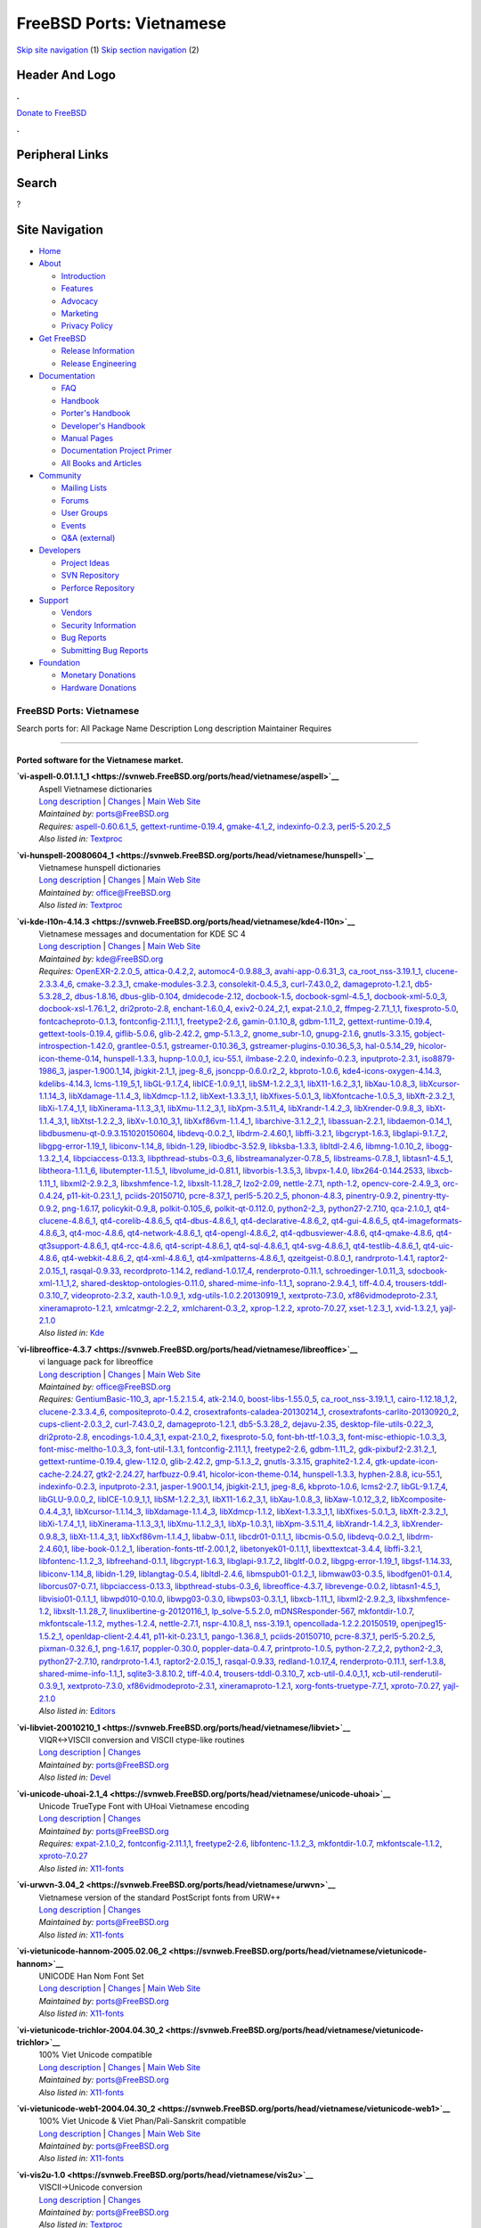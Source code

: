 =========================
FreeBSD Ports: Vietnamese
=========================

.. raw:: html

   <div id="containerwrap">

.. raw:: html

   <div id="container">

`Skip site navigation <#content>`__ (1) `Skip section
navigation <#contentwrap>`__ (2)

.. raw:: html

   <div id="headercontainer">

.. raw:: html

   <div id="header">

Header And Logo
---------------

.. raw:: html

   <div id="headerlogoleft">

|FreeBSD|

.. raw:: html

   </div>

.. raw:: html

   <div id="headerlogoright">

.. raw:: html

   <div class="frontdonateroundbox">

.. raw:: html

   <div class="frontdonatetop">

.. raw:: html

   <div>

**.**

.. raw:: html

   </div>

.. raw:: html

   </div>

.. raw:: html

   <div class="frontdonatecontent">

`Donate to FreeBSD <https://www.FreeBSDFoundation.org/donate/>`__

.. raw:: html

   </div>

.. raw:: html

   <div class="frontdonatebot">

.. raw:: html

   <div>

**.**

.. raw:: html

   </div>

.. raw:: html

   </div>

.. raw:: html

   </div>

Peripheral Links
----------------

.. raw:: html

   <div id="searchnav">

.. raw:: html

   </div>

.. raw:: html

   <div id="search">

Search
------

?

.. raw:: html

   </div>

.. raw:: html

   </div>

.. raw:: html

   </div>

Site Navigation
---------------

.. raw:: html

   <div id="menu">

-  `Home <../>`__

-  `About <../about.html>`__

   -  `Introduction <../projects/newbies.html>`__
   -  `Features <../features.html>`__
   -  `Advocacy <../advocacy/>`__
   -  `Marketing <../marketing/>`__
   -  `Privacy Policy <../privacy.html>`__

-  `Get FreeBSD <../where.html>`__

   -  `Release Information <../releases/>`__
   -  `Release Engineering <../releng/>`__

-  `Documentation <../docs.html>`__

   -  `FAQ <../doc/en_US.ISO8859-1/books/faq/>`__
   -  `Handbook <../doc/en_US.ISO8859-1/books/handbook/>`__
   -  `Porter's
      Handbook <../doc/en_US.ISO8859-1/books/porters-handbook>`__
   -  `Developer's
      Handbook <../doc/en_US.ISO8859-1/books/developers-handbook>`__
   -  `Manual Pages <//www.FreeBSD.org/cgi/man.cgi>`__
   -  `Documentation Project
      Primer <../doc/en_US.ISO8859-1/books/fdp-primer>`__
   -  `All Books and Articles <../docs/books.html>`__

-  `Community <../community.html>`__

   -  `Mailing Lists <../community/mailinglists.html>`__
   -  `Forums <https://forums.FreeBSD.org>`__
   -  `User Groups <../usergroups.html>`__
   -  `Events <../events/events.html>`__
   -  `Q&A
      (external) <http://serverfault.com/questions/tagged/freebsd>`__

-  `Developers <../projects/index.html>`__

   -  `Project Ideas <https://wiki.FreeBSD.org/IdeasPage>`__
   -  `SVN Repository <https://svnweb.FreeBSD.org>`__
   -  `Perforce Repository <http://p4web.FreeBSD.org>`__

-  `Support <../support.html>`__

   -  `Vendors <../commercial/commercial.html>`__
   -  `Security Information <../security/>`__
   -  `Bug Reports <https://bugs.FreeBSD.org/search/>`__
   -  `Submitting Bug Reports <https://www.FreeBSD.org/support.html>`__

-  `Foundation <https://www.freebsdfoundation.org/>`__

   -  `Monetary Donations <https://www.freebsdfoundation.org/donate/>`__
   -  `Hardware Donations <../donations/>`__

.. raw:: html

   </div>

.. raw:: html

   </div>

.. raw:: html

   <div id="content">

.. raw:: html

   <div id="sidewrap">

.. raw:: html

   </div>

.. raw:: html

   <div id="contentwrap">

FreeBSD Ports: Vietnamese
=========================

Search ports for: All Package Name Description Long description
Maintainer Requires

--------------

Ported software for the Vietnamese market.
~~~~~~~~~~~~~~~~~~~~~~~~~~~~~~~~~~~~~~~~~~

**\ `vi-aspell-0.01.1.1\_1 <https://svnweb.FreeBSD.org/ports/head/vietnamese/aspell>`__**
    | Aspell Vietnamese dictionaries
    | `Long
      description <https://svnweb.FreeBSD.org/ports/head/vietnamese/aspell/pkg-descr?revision=HEAD?revision=HEAD>`__
      \|
      `Changes <https://svnweb.FreeBSD.org/ports/head/vietnamese/aspell/?view=log>`__
      \| `Main Web Site <http://aspell.net/>`__
    | *Maintained by:* ports@FreeBSD.org
    | *Requires:*
      `aspell-0.60.6.1\_5 <textproc.html#aspell-0.60.6.1_5>`__,
      `gettext-runtime-0.19.4 <devel.html#gettext-runtime-0.19.4>`__,
      `gmake-4.1\_2 <devel.html#gmake-4.1_2>`__,
      `indexinfo-0.2.3 <print.html#indexinfo-0.2.3>`__,
      `perl5-5.20.2\_5 <lang.html#perl5-5.20.2_5>`__
    | *Also listed in:*
      `Textproc <textproc.html#vi-aspell-0.01.1.1_1>`__

**\ `vi-hunspell-20080604\_1 <https://svnweb.FreeBSD.org/ports/head/vietnamese/hunspell>`__**
    | Vietnamese hunspell dictionaries
    | `Long
      description <https://svnweb.FreeBSD.org/ports/head/vietnamese/hunspell/pkg-descr?revision=HEAD?revision=HEAD>`__
      \|
      `Changes <https://svnweb.FreeBSD.org/ports/head/vietnamese/hunspell/?view=log>`__
      \| `Main Web
      Site <http://code.google.com/p/hunspell-spellcheck-vi/>`__
    | *Maintained by:* office@FreeBSD.org
    | *Also listed in:*
      `Textproc <textproc.html#vi-hunspell-20080604_1>`__

**\ `vi-kde-l10n-4.14.3 <https://svnweb.FreeBSD.org/ports/head/vietnamese/kde4-l10n>`__**
    | Vietnamese messages and documentation for KDE SC 4
    | `Long
      description <https://svnweb.FreeBSD.org/ports/head/vietnamese/kde4-l10n/pkg-descr?revision=HEAD?revision=HEAD>`__
      \|
      `Changes <https://svnweb.FreeBSD.org/ports/head/vietnamese/kde4-l10n/?view=log>`__
      \| `Main Web Site <http://i18n.kde.org/>`__
    | *Maintained by:* kde@FreeBSD.org
    | *Requires:* `OpenEXR-2.2.0\_5 <graphics.html#OpenEXR-2.2.0_5>`__,
      `attica-0.4.2,2 <x11-toolkits.html#attica-0.4.2,2>`__,
      `automoc4-0.9.88\_3 <devel.html#automoc4-0.9.88_3>`__,
      `avahi-app-0.6.31\_3 <net.html#avahi-app-0.6.31_3>`__,
      `ca\_root\_nss-3.19.1\_1 <security.html#ca_root_nss-3.19.1_1>`__,
      `clucene-2.3.3.4\_6 <textproc.html#clucene-2.3.3.4_6>`__,
      `cmake-3.2.3\_1 <devel.html#cmake-3.2.3_1>`__,
      `cmake-modules-3.2.3 <devel.html#cmake-modules-3.2.3>`__,
      `consolekit-0.4.5\_3 <sysutils.html#consolekit-0.4.5_3>`__,
      `curl-7.43.0\_2 <ftp.html#curl-7.43.0_2>`__,
      `damageproto-1.2.1 <x11.html#damageproto-1.2.1>`__,
      `db5-5.3.28\_2 <databases.html#db5-5.3.28_2>`__,
      `dbus-1.8.16 <devel.html#dbus-1.8.16>`__,
      `dbus-glib-0.104 <devel.html#dbus-glib-0.104>`__,
      `dmidecode-2.12 <sysutils.html#dmidecode-2.12>`__,
      `docbook-1.5 <textproc.html#docbook-1.5>`__,
      `docbook-sgml-4.5\_1 <textproc.html#docbook-sgml-4.5_1>`__,
      `docbook-xml-5.0\_3 <textproc.html#docbook-xml-5.0_3>`__,
      `docbook-xsl-1.76.1\_2 <textproc.html#docbook-xsl-1.76.1_2>`__,
      `dri2proto-2.8 <x11.html#dri2proto-2.8>`__,
      `enchant-1.6.0\_4 <textproc.html#enchant-1.6.0_4>`__,
      `exiv2-0.24\_2,1 <graphics.html#exiv2-0.24_2,1>`__,
      `expat-2.1.0\_2 <textproc.html#expat-2.1.0_2>`__,
      `ffmpeg-2.7.1\_1,1 <multimedia.html#ffmpeg-2.7.1_1,1>`__,
      `fixesproto-5.0 <x11.html#fixesproto-5.0>`__,
      `fontcacheproto-0.1.3 <x11-fonts.html#fontcacheproto-0.1.3>`__,
      `fontconfig-2.11.1,1 <x11-fonts.html#fontconfig-2.11.1,1>`__,
      `freetype2-2.6 <print.html#freetype2-2.6>`__,
      `gamin-0.1.10\_8 <devel.html#gamin-0.1.10_8>`__,
      `gdbm-1.11\_2 <databases.html#gdbm-1.11_2>`__,
      `gettext-runtime-0.19.4 <devel.html#gettext-runtime-0.19.4>`__,
      `gettext-tools-0.19.4 <devel.html#gettext-tools-0.19.4>`__,
      `giflib-5.0.6 <graphics.html#giflib-5.0.6>`__,
      `glib-2.42.2 <devel.html#glib-2.42.2>`__,
      `gmp-5.1.3\_2 <math.html#gmp-5.1.3_2>`__,
      `gnome\_subr-1.0 <sysutils.html#gnome_subr-1.0>`__,
      `gnupg-2.1.6 <security.html#gnupg-2.1.6>`__,
      `gnutls-3.3.15 <security.html#gnutls-3.3.15>`__,
      `gobject-introspection-1.42.0 <devel.html#gobject-introspection-1.42.0>`__,
      `grantlee-0.5.1 <devel.html#grantlee-0.5.1>`__,
      `gstreamer-0.10.36\_3 <multimedia.html#gstreamer-0.10.36_3>`__,
      `gstreamer-plugins-0.10.36\_5,3 <multimedia.html#gstreamer-plugins-0.10.36_5,3>`__,
      `hal-0.5.14\_29 <sysutils.html#hal-0.5.14_29>`__,
      `hicolor-icon-theme-0.14 <misc.html#hicolor-icon-theme-0.14>`__,
      `hunspell-1.3.3 <textproc.html#hunspell-1.3.3>`__,
      `hupnp-1.0.0\_1 <net.html#hupnp-1.0.0_1>`__,
      `icu-55.1 <devel.html#icu-55.1>`__,
      `ilmbase-2.2.0 <graphics.html#ilmbase-2.2.0>`__,
      `indexinfo-0.2.3 <print.html#indexinfo-0.2.3>`__,
      `inputproto-2.3.1 <x11.html#inputproto-2.3.1>`__,
      `iso8879-1986\_3 <textproc.html#iso8879-1986_3>`__,
      `jasper-1.900.1\_14 <graphics.html#jasper-1.900.1_14>`__,
      `jbigkit-2.1\_1 <graphics.html#jbigkit-2.1_1>`__,
      `jpeg-8\_6 <graphics.html#jpeg-8_6>`__,
      `jsoncpp-0.6.0.r2\_2 <devel.html#jsoncpp-0.6.0.r2_2>`__,
      `kbproto-1.0.6 <x11.html#kbproto-1.0.6>`__,
      `kde4-icons-oxygen-4.14.3 <x11-themes.html#kde4-icons-oxygen-4.14.3>`__,
      `kdelibs-4.14.3 <x11.html#kdelibs-4.14.3>`__,
      `lcms-1.19\_5,1 <graphics.html#lcms-1.19_5,1>`__,
      `libGL-9.1.7\_4 <graphics.html#libGL-9.1.7_4>`__,
      `libICE-1.0.9\_1,1 <x11.html#libICE-1.0.9_1,1>`__,
      `libSM-1.2.2\_3,1 <x11.html#libSM-1.2.2_3,1>`__,
      `libX11-1.6.2\_3,1 <x11.html#libX11-1.6.2_3,1>`__,
      `libXau-1.0.8\_3 <x11.html#libXau-1.0.8_3>`__,
      `libXcursor-1.1.14\_3 <x11.html#libXcursor-1.1.14_3>`__,
      `libXdamage-1.1.4\_3 <x11.html#libXdamage-1.1.4_3>`__,
      `libXdmcp-1.1.2 <x11.html#libXdmcp-1.1.2>`__,
      `libXext-1.3.3\_1,1 <x11.html#libXext-1.3.3_1,1>`__,
      `libXfixes-5.0.1\_3 <x11.html#libXfixes-5.0.1_3>`__,
      `libXfontcache-1.0.5\_3 <x11-fonts.html#libXfontcache-1.0.5_3>`__,
      `libXft-2.3.2\_1 <x11-fonts.html#libXft-2.3.2_1>`__,
      `libXi-1.7.4\_1,1 <x11.html#libXi-1.7.4_1,1>`__,
      `libXinerama-1.1.3\_3,1 <x11.html#libXinerama-1.1.3_3,1>`__,
      `libXmu-1.1.2\_3,1 <x11-toolkits.html#libXmu-1.1.2_3,1>`__,
      `libXpm-3.5.11\_4 <x11.html#libXpm-3.5.11_4>`__,
      `libXrandr-1.4.2\_3 <x11.html#libXrandr-1.4.2_3>`__,
      `libXrender-0.9.8\_3 <x11.html#libXrender-0.9.8_3>`__,
      `libXt-1.1.4\_3,1 <x11-toolkits.html#libXt-1.1.4_3,1>`__,
      `libXtst-1.2.2\_3 <x11.html#libXtst-1.2.2_3>`__,
      `libXv-1.0.10\_3,1 <x11.html#libXv-1.0.10_3,1>`__,
      `libXxf86vm-1.1.4\_1 <x11.html#libXxf86vm-1.1.4_1>`__,
      `libarchive-3.1.2\_2,1 <archivers.html#libarchive-3.1.2_2,1>`__,
      `libassuan-2.2.1 <security.html#libassuan-2.2.1>`__,
      `libdaemon-0.14\_1 <devel.html#libdaemon-0.14_1>`__,
      `libdbusmenu-qt-0.9.3.151020150604 <devel.html#libdbusmenu-qt-0.9.3.151020150604>`__,
      `libdevq-0.0.2\_1 <devel.html#libdevq-0.0.2_1>`__,
      `libdrm-2.4.60,1 <graphics.html#libdrm-2.4.60,1>`__,
      `libffi-3.2.1 <devel.html#libffi-3.2.1>`__,
      `libgcrypt-1.6.3 <security.html#libgcrypt-1.6.3>`__,
      `libglapi-9.1.7\_2 <graphics.html#libglapi-9.1.7_2>`__,
      `libgpg-error-1.19\_1 <security.html#libgpg-error-1.19_1>`__,
      `libiconv-1.14\_8 <converters.html#libiconv-1.14_8>`__,
      `libidn-1.29 <dns.html#libidn-1.29>`__,
      `libiodbc-3.52.9 <databases.html#libiodbc-3.52.9>`__,
      `libksba-1.3.3 <security.html#libksba-1.3.3>`__,
      `libltdl-2.4.6 <devel.html#libltdl-2.4.6>`__,
      `libmng-1.0.10\_2 <graphics.html#libmng-1.0.10_2>`__,
      `libogg-1.3.2\_1,4 <audio.html#libogg-1.3.2_1,4>`__,
      `libpciaccess-0.13.3 <devel.html#libpciaccess-0.13.3>`__,
      `libpthread-stubs-0.3\_6 <devel.html#libpthread-stubs-0.3_6>`__,
      `libstreamanalyzer-0.7.8\_5 <deskutils.html#libstreamanalyzer-0.7.8_5>`__,
      `libstreams-0.7.8\_1 <deskutils.html#libstreams-0.7.8_1>`__,
      `libtasn1-4.5\_1 <security.html#libtasn1-4.5_1>`__,
      `libtheora-1.1.1\_6 <multimedia.html#libtheora-1.1.1_6>`__,
      `libutempter-1.1.5\_1 <sysutils.html#libutempter-1.1.5_1>`__,
      `libvolume\_id-0.81.1 <devel.html#libvolume_id-0.81.1>`__,
      `libvorbis-1.3.5,3 <audio.html#libvorbis-1.3.5,3>`__,
      `libvpx-1.4.0 <multimedia.html#libvpx-1.4.0>`__,
      `libx264-0.144.2533 <multimedia.html#libx264-0.144.2533>`__,
      `libxcb-1.11\_1 <x11.html#libxcb-1.11_1>`__,
      `libxml2-2.9.2\_3 <textproc.html#libxml2-2.9.2_3>`__,
      `libxshmfence-1.2 <x11.html#libxshmfence-1.2>`__,
      `libxslt-1.1.28\_7 <textproc.html#libxslt-1.1.28_7>`__,
      `lzo2-2.09 <archivers.html#lzo2-2.09>`__,
      `nettle-2.7.1 <security.html#nettle-2.7.1>`__,
      `npth-1.2 <devel.html#npth-1.2>`__,
      `opencv-core-2.4.9\_3 <graphics.html#opencv-core-2.4.9_3>`__,
      `orc-0.4.24 <devel.html#orc-0.4.24>`__,
      `p11-kit-0.23.1\_1 <security.html#p11-kit-0.23.1_1>`__,
      `pciids-20150710 <misc.html#pciids-20150710>`__,
      `pcre-8.37\_1 <devel.html#pcre-8.37_1>`__,
      `perl5-5.20.2\_5 <lang.html#perl5-5.20.2_5>`__,
      `phonon-4.8.3 <multimedia.html#phonon-4.8.3>`__,
      `pinentry-0.9.2 <security.html#pinentry-0.9.2>`__,
      `pinentry-tty-0.9.2 <security.html#pinentry-tty-0.9.2>`__,
      `png-1.6.17 <graphics.html#png-1.6.17>`__,
      `policykit-0.9\_8 <sysutils.html#policykit-0.9_8>`__,
      `polkit-0.105\_6 <sysutils.html#polkit-0.105_6>`__,
      `polkit-qt-0.112.0 <sysutils.html#polkit-qt-0.112.0>`__,
      `python2-2\_3 <lang.html#python2-2_3>`__,
      `python27-2.7.10 <lang.html#python27-2.7.10>`__,
      `qca-2.1.0\_1 <devel.html#qca-2.1.0_1>`__,
      `qt4-clucene-4.8.6\_1 <textproc.html#qt4-clucene-4.8.6_1>`__,
      `qt4-corelib-4.8.6\_5 <devel.html#qt4-corelib-4.8.6_5>`__,
      `qt4-dbus-4.8.6\_1 <devel.html#qt4-dbus-4.8.6_1>`__,
      `qt4-declarative-4.8.6\_2 <x11-toolkits.html#qt4-declarative-4.8.6_2>`__,
      `qt4-gui-4.8.6\_5 <x11-toolkits.html#qt4-gui-4.8.6_5>`__,
      `qt4-imageformats-4.8.6\_3 <graphics.html#qt4-imageformats-4.8.6_3>`__,
      `qt4-moc-4.8.6 <devel.html#qt4-moc-4.8.6>`__,
      `qt4-network-4.8.6\_1 <net.html#qt4-network-4.8.6_1>`__,
      `qt4-opengl-4.8.6\_2 <graphics.html#qt4-opengl-4.8.6_2>`__,
      `qt4-qdbusviewer-4.8.6 <devel.html#qt4-qdbusviewer-4.8.6>`__,
      `qt4-qmake-4.8.6 <devel.html#qt4-qmake-4.8.6>`__,
      `qt4-qt3support-4.8.6\_1 <devel.html#qt4-qt3support-4.8.6_1>`__,
      `qt4-rcc-4.8.6 <devel.html#qt4-rcc-4.8.6>`__,
      `qt4-script-4.8.6\_1 <devel.html#qt4-script-4.8.6_1>`__,
      `qt4-sql-4.8.6\_1 <databases.html#qt4-sql-4.8.6_1>`__,
      `qt4-svg-4.8.6\_1 <graphics.html#qt4-svg-4.8.6_1>`__,
      `qt4-testlib-4.8.6\_1 <devel.html#qt4-testlib-4.8.6_1>`__,
      `qt4-uic-4.8.6 <devel.html#qt4-uic-4.8.6>`__,
      `qt4-webkit-4.8.6\_2 <www.html#qt4-webkit-4.8.6_2>`__,
      `qt4-xml-4.8.6\_1 <textproc.html#qt4-xml-4.8.6_1>`__,
      `qt4-xmlpatterns-4.8.6\_1 <textproc.html#qt4-xmlpatterns-4.8.6_1>`__,
      `qzeitgeist-0.8.0\_1 <sysutils.html#qzeitgeist-0.8.0_1>`__,
      `randrproto-1.4.1 <x11.html#randrproto-1.4.1>`__,
      `raptor2-2.0.15\_1 <textproc.html#raptor2-2.0.15_1>`__,
      `rasqal-0.9.33 <textproc.html#rasqal-0.9.33>`__,
      `recordproto-1.14.2 <x11.html#recordproto-1.14.2>`__,
      `redland-1.0.17\_4 <textproc.html#redland-1.0.17_4>`__,
      `renderproto-0.11.1 <x11.html#renderproto-0.11.1>`__,
      `schroedinger-1.0.11\_3 <multimedia.html#schroedinger-1.0.11_3>`__,
      `sdocbook-xml-1.1\_1,2 <textproc.html#sdocbook-xml-1.1_1,2>`__,
      `shared-desktop-ontologies-0.11.0 <x11-toolkits.html#shared-desktop-ontologies-0.11.0>`__,
      `shared-mime-info-1.1\_1 <misc.html#shared-mime-info-1.1_1>`__,
      `soprano-2.9.4\_1 <textproc.html#soprano-2.9.4_1>`__,
      `tiff-4.0.4 <graphics.html#tiff-4.0.4>`__,
      `trousers-tddl-0.3.10\_7 <security.html#trousers-tddl-0.3.10_7>`__,
      `videoproto-2.3.2 <x11.html#videoproto-2.3.2>`__,
      `xauth-1.0.9\_1 <x11.html#xauth-1.0.9_1>`__,
      `xdg-utils-1.0.2.20130919\_1 <devel.html#xdg-utils-1.0.2.20130919_1>`__,
      `xextproto-7.3.0 <x11.html#xextproto-7.3.0>`__,
      `xf86vidmodeproto-2.3.1 <x11.html#xf86vidmodeproto-2.3.1>`__,
      `xineramaproto-1.2.1 <x11.html#xineramaproto-1.2.1>`__,
      `xmlcatmgr-2.2\_2 <textproc.html#xmlcatmgr-2.2_2>`__,
      `xmlcharent-0.3\_2 <textproc.html#xmlcharent-0.3_2>`__,
      `xprop-1.2.2 <x11.html#xprop-1.2.2>`__,
      `xproto-7.0.27 <x11.html#xproto-7.0.27>`__,
      `xset-1.2.3\_1 <x11.html#xset-1.2.3_1>`__,
      `xvid-1.3.2,1 <multimedia.html#xvid-1.3.2,1>`__,
      `yajl-2.1.0 <devel.html#yajl-2.1.0>`__
    | *Also listed in:* `Kde <kde.html#vi-kde-l10n-4.14.3>`__

**\ `vi-libreoffice-4.3.7 <https://svnweb.FreeBSD.org/ports/head/vietnamese/libreoffice>`__**
    | vi language pack for libreoffice
    | `Long
      description <https://svnweb.FreeBSD.org/ports/head/vietnamese/libreoffice/pkg-descr?revision=HEAD?revision=HEAD>`__
      \|
      `Changes <https://svnweb.FreeBSD.org/ports/head/vietnamese/libreoffice/?view=log>`__
      \| `Main Web Site <http://www.libreoffice.org>`__
    | *Maintained by:* office@FreeBSD.org
    | *Requires:*
      `GentiumBasic-110\_3 <x11-fonts.html#GentiumBasic-110_3>`__,
      `apr-1.5.2.1.5.4 <devel.html#apr-1.5.2.1.5.4>`__,
      `atk-2.14.0 <accessibility.html#atk-2.14.0>`__,
      `boost-libs-1.55.0\_5 <devel.html#boost-libs-1.55.0_5>`__,
      `ca\_root\_nss-3.19.1\_1 <security.html#ca_root_nss-3.19.1_1>`__,
      `cairo-1.12.18\_1,2 <graphics.html#cairo-1.12.18_1,2>`__,
      `clucene-2.3.3.4\_6 <textproc.html#clucene-2.3.3.4_6>`__,
      `compositeproto-0.4.2 <x11.html#compositeproto-0.4.2>`__,
      `crosextrafonts-caladea-20130214\_1 <x11-fonts.html#crosextrafonts-caladea-20130214_1>`__,
      `crosextrafonts-carlito-20130920\_2 <x11-fonts.html#crosextrafonts-carlito-20130920_2>`__,
      `cups-client-2.0.3\_2 <print.html#cups-client-2.0.3_2>`__,
      `curl-7.43.0\_2 <ftp.html#curl-7.43.0_2>`__,
      `damageproto-1.2.1 <x11.html#damageproto-1.2.1>`__,
      `db5-5.3.28\_2 <databases.html#db5-5.3.28_2>`__,
      `dejavu-2.35 <x11-fonts.html#dejavu-2.35>`__,
      `desktop-file-utils-0.22\_3 <devel.html#desktop-file-utils-0.22_3>`__,
      `dri2proto-2.8 <x11.html#dri2proto-2.8>`__,
      `encodings-1.0.4\_3,1 <x11-fonts.html#encodings-1.0.4_3,1>`__,
      `expat-2.1.0\_2 <textproc.html#expat-2.1.0_2>`__,
      `fixesproto-5.0 <x11.html#fixesproto-5.0>`__,
      `font-bh-ttf-1.0.3\_3 <x11-fonts.html#font-bh-ttf-1.0.3_3>`__,
      `font-misc-ethiopic-1.0.3\_3 <x11-fonts.html#font-misc-ethiopic-1.0.3_3>`__,
      `font-misc-meltho-1.0.3\_3 <x11-fonts.html#font-misc-meltho-1.0.3_3>`__,
      `font-util-1.3.1 <x11-fonts.html#font-util-1.3.1>`__,
      `fontconfig-2.11.1,1 <x11-fonts.html#fontconfig-2.11.1,1>`__,
      `freetype2-2.6 <print.html#freetype2-2.6>`__,
      `gdbm-1.11\_2 <databases.html#gdbm-1.11_2>`__,
      `gdk-pixbuf2-2.31.2\_1 <graphics.html#gdk-pixbuf2-2.31.2_1>`__,
      `gettext-runtime-0.19.4 <devel.html#gettext-runtime-0.19.4>`__,
      `glew-1.12.0 <graphics.html#glew-1.12.0>`__,
      `glib-2.42.2 <devel.html#glib-2.42.2>`__,
      `gmp-5.1.3\_2 <math.html#gmp-5.1.3_2>`__,
      `gnutls-3.3.15 <security.html#gnutls-3.3.15>`__,
      `graphite2-1.2.4 <graphics.html#graphite2-1.2.4>`__,
      `gtk-update-icon-cache-2.24.27 <graphics.html#gtk-update-icon-cache-2.24.27>`__,
      `gtk2-2.24.27 <x11-toolkits.html#gtk2-2.24.27>`__,
      `harfbuzz-0.9.41 <print.html#harfbuzz-0.9.41>`__,
      `hicolor-icon-theme-0.14 <misc.html#hicolor-icon-theme-0.14>`__,
      `hunspell-1.3.3 <textproc.html#hunspell-1.3.3>`__,
      `hyphen-2.8.8 <textproc.html#hyphen-2.8.8>`__,
      `icu-55.1 <devel.html#icu-55.1>`__,
      `indexinfo-0.2.3 <print.html#indexinfo-0.2.3>`__,
      `inputproto-2.3.1 <x11.html#inputproto-2.3.1>`__,
      `jasper-1.900.1\_14 <graphics.html#jasper-1.900.1_14>`__,
      `jbigkit-2.1\_1 <graphics.html#jbigkit-2.1_1>`__,
      `jpeg-8\_6 <graphics.html#jpeg-8_6>`__,
      `kbproto-1.0.6 <x11.html#kbproto-1.0.6>`__,
      `lcms2-2.7 <graphics.html#lcms2-2.7>`__,
      `libGL-9.1.7\_4 <graphics.html#libGL-9.1.7_4>`__,
      `libGLU-9.0.0\_2 <graphics.html#libGLU-9.0.0_2>`__,
      `libICE-1.0.9\_1,1 <x11.html#libICE-1.0.9_1,1>`__,
      `libSM-1.2.2\_3,1 <x11.html#libSM-1.2.2_3,1>`__,
      `libX11-1.6.2\_3,1 <x11.html#libX11-1.6.2_3,1>`__,
      `libXau-1.0.8\_3 <x11.html#libXau-1.0.8_3>`__,
      `libXaw-1.0.12\_3,2 <x11-toolkits.html#libXaw-1.0.12_3,2>`__,
      `libXcomposite-0.4.4\_3,1 <x11.html#libXcomposite-0.4.4_3,1>`__,
      `libXcursor-1.1.14\_3 <x11.html#libXcursor-1.1.14_3>`__,
      `libXdamage-1.1.4\_3 <x11.html#libXdamage-1.1.4_3>`__,
      `libXdmcp-1.1.2 <x11.html#libXdmcp-1.1.2>`__,
      `libXext-1.3.3\_1,1 <x11.html#libXext-1.3.3_1,1>`__,
      `libXfixes-5.0.1\_3 <x11.html#libXfixes-5.0.1_3>`__,
      `libXft-2.3.2\_1 <x11-fonts.html#libXft-2.3.2_1>`__,
      `libXi-1.7.4\_1,1 <x11.html#libXi-1.7.4_1,1>`__,
      `libXinerama-1.1.3\_3,1 <x11.html#libXinerama-1.1.3_3,1>`__,
      `libXmu-1.1.2\_3,1 <x11-toolkits.html#libXmu-1.1.2_3,1>`__,
      `libXp-1.0.3,1 <x11.html#libXp-1.0.3,1>`__,
      `libXpm-3.5.11\_4 <x11.html#libXpm-3.5.11_4>`__,
      `libXrandr-1.4.2\_3 <x11.html#libXrandr-1.4.2_3>`__,
      `libXrender-0.9.8\_3 <x11.html#libXrender-0.9.8_3>`__,
      `libXt-1.1.4\_3,1 <x11-toolkits.html#libXt-1.1.4_3,1>`__,
      `libXxf86vm-1.1.4\_1 <x11.html#libXxf86vm-1.1.4_1>`__,
      `libabw-0.1.1 <textproc.html#libabw-0.1.1>`__,
      `libcdr01-0.1.1\_1 <graphics.html#libcdr01-0.1.1_1>`__,
      `libcmis-0.5.0 <net.html#libcmis-0.5.0>`__,
      `libdevq-0.0.2\_1 <devel.html#libdevq-0.0.2_1>`__,
      `libdrm-2.4.60,1 <graphics.html#libdrm-2.4.60,1>`__,
      `libe-book-0.1.2\_1 <textproc.html#libe-book-0.1.2_1>`__,
      `liberation-fonts-ttf-2.00.1,2 <x11-fonts.html#liberation-fonts-ttf-2.00.1,2>`__,
      `libetonyek01-0.1.1,1 <graphics.html#libetonyek01-0.1.1,1>`__,
      `libexttextcat-3.4.4 <textproc.html#libexttextcat-3.4.4>`__,
      `libffi-3.2.1 <devel.html#libffi-3.2.1>`__,
      `libfontenc-1.1.2\_3 <x11-fonts.html#libfontenc-1.1.2_3>`__,
      `libfreehand-0.1.1 <graphics.html#libfreehand-0.1.1>`__,
      `libgcrypt-1.6.3 <security.html#libgcrypt-1.6.3>`__,
      `libglapi-9.1.7\_2 <graphics.html#libglapi-9.1.7_2>`__,
      `libgltf-0.0.2 <graphics.html#libgltf-0.0.2>`__,
      `libgpg-error-1.19\_1 <security.html#libgpg-error-1.19_1>`__,
      `libgsf-1.14.33 <devel.html#libgsf-1.14.33>`__,
      `libiconv-1.14\_8 <converters.html#libiconv-1.14_8>`__,
      `libidn-1.29 <dns.html#libidn-1.29>`__,
      `liblangtag-0.5.4 <devel.html#liblangtag-0.5.4>`__,
      `libltdl-2.4.6 <devel.html#libltdl-2.4.6>`__,
      `libmspub01-0.1.2\_1 <print.html#libmspub01-0.1.2_1>`__,
      `libmwaw03-0.3.5 <textproc.html#libmwaw03-0.3.5>`__,
      `libodfgen01-0.1.4 <textproc.html#libodfgen01-0.1.4>`__,
      `liborcus07-0.7.1 <devel.html#liborcus07-0.7.1>`__,
      `libpciaccess-0.13.3 <devel.html#libpciaccess-0.13.3>`__,
      `libpthread-stubs-0.3\_6 <devel.html#libpthread-stubs-0.3_6>`__,
      `libreoffice-4.3.7 <editors.html#libreoffice-4.3.7>`__,
      `librevenge-0.0.2 <textproc.html#librevenge-0.0.2>`__,
      `libtasn1-4.5\_1 <security.html#libtasn1-4.5_1>`__,
      `libvisio01-0.1.1\_1 <textproc.html#libvisio01-0.1.1_1>`__,
      `libwpd010-0.10.0 <textproc.html#libwpd010-0.10.0>`__,
      `libwpg03-0.3.0 <graphics.html#libwpg03-0.3.0>`__,
      `libwps03-0.3.1\_1 <textproc.html#libwps03-0.3.1_1>`__,
      `libxcb-1.11\_1 <x11.html#libxcb-1.11_1>`__,
      `libxml2-2.9.2\_3 <textproc.html#libxml2-2.9.2_3>`__,
      `libxshmfence-1.2 <x11.html#libxshmfence-1.2>`__,
      `libxslt-1.1.28\_7 <textproc.html#libxslt-1.1.28_7>`__,
      `linuxlibertine-g-20120116\_1 <x11-fonts.html#linuxlibertine-g-20120116_1>`__,
      `lp\_solve-5.5.2.0 <math.html#lp_solve-5.5.2.0>`__,
      `mDNSResponder-567 <net.html#mDNSResponder-567>`__,
      `mkfontdir-1.0.7 <x11-fonts.html#mkfontdir-1.0.7>`__,
      `mkfontscale-1.1.2 <x11-fonts.html#mkfontscale-1.1.2>`__,
      `mythes-1.2.4 <textproc.html#mythes-1.2.4>`__,
      `nettle-2.7.1 <security.html#nettle-2.7.1>`__,
      `nspr-4.10.8\_1 <devel.html#nspr-4.10.8_1>`__,
      `nss-3.19.1 <security.html#nss-3.19.1>`__,
      `opencollada-1.2.2.20150519 <graphics.html#opencollada-1.2.2.20150519>`__,
      `openjpeg15-1.5.2\_1 <graphics.html#openjpeg15-1.5.2_1>`__,
      `openldap-client-2.4.41 <net.html#openldap-client-2.4.41>`__,
      `p11-kit-0.23.1\_1 <security.html#p11-kit-0.23.1_1>`__,
      `pango-1.36.8\_1 <x11-toolkits.html#pango-1.36.8_1>`__,
      `pciids-20150710 <misc.html#pciids-20150710>`__,
      `pcre-8.37\_1 <devel.html#pcre-8.37_1>`__,
      `perl5-5.20.2\_5 <lang.html#perl5-5.20.2_5>`__,
      `pixman-0.32.6\_1 <x11.html#pixman-0.32.6_1>`__,
      `png-1.6.17 <graphics.html#png-1.6.17>`__,
      `poppler-0.30.0 <graphics.html#poppler-0.30.0>`__,
      `poppler-data-0.4.7 <graphics.html#poppler-data-0.4.7>`__,
      `printproto-1.0.5 <x11.html#printproto-1.0.5>`__,
      `python-2.7\_2,2 <lang.html#python-2.7_2,2>`__,
      `python2-2\_3 <lang.html#python2-2_3>`__,
      `python27-2.7.10 <lang.html#python27-2.7.10>`__,
      `randrproto-1.4.1 <x11.html#randrproto-1.4.1>`__,
      `raptor2-2.0.15\_1 <textproc.html#raptor2-2.0.15_1>`__,
      `rasqal-0.9.33 <textproc.html#rasqal-0.9.33>`__,
      `redland-1.0.17\_4 <textproc.html#redland-1.0.17_4>`__,
      `renderproto-0.11.1 <x11.html#renderproto-0.11.1>`__,
      `serf-1.3.8 <www.html#serf-1.3.8>`__,
      `shared-mime-info-1.1\_1 <misc.html#shared-mime-info-1.1_1>`__,
      `sqlite3-3.8.10.2 <databases.html#sqlite3-3.8.10.2>`__,
      `tiff-4.0.4 <graphics.html#tiff-4.0.4>`__,
      `trousers-tddl-0.3.10\_7 <security.html#trousers-tddl-0.3.10_7>`__,
      `xcb-util-0.4.0\_1,1 <x11.html#xcb-util-0.4.0_1,1>`__,
      `xcb-util-renderutil-0.3.9\_1 <x11.html#xcb-util-renderutil-0.3.9_1>`__,
      `xextproto-7.3.0 <x11.html#xextproto-7.3.0>`__,
      `xf86vidmodeproto-2.3.1 <x11.html#xf86vidmodeproto-2.3.1>`__,
      `xineramaproto-1.2.1 <x11.html#xineramaproto-1.2.1>`__,
      `xorg-fonts-truetype-7.7\_1 <x11-fonts.html#xorg-fonts-truetype-7.7_1>`__,
      `xproto-7.0.27 <x11.html#xproto-7.0.27>`__,
      `yajl-2.1.0 <devel.html#yajl-2.1.0>`__
    | *Also listed in:* `Editors <editors.html#vi-libreoffice-4.3.7>`__

**\ `vi-libviet-20010210\_1 <https://svnweb.FreeBSD.org/ports/head/vietnamese/libviet>`__**
    | VIQR<->VISCII conversion and VISCII ctype-like routines
    | `Long
      description <https://svnweb.FreeBSD.org/ports/head/vietnamese/libviet/pkg-descr?revision=HEAD?revision=HEAD>`__
      \|
      `Changes <https://svnweb.FreeBSD.org/ports/head/vietnamese/libviet/?view=log>`__
    | *Maintained by:* ports@FreeBSD.org
    | *Also listed in:* `Devel <devel.html#vi-libviet-20010210_1>`__

**\ `vi-unicode-uhoai-2.1\_4 <https://svnweb.FreeBSD.org/ports/head/vietnamese/unicode-uhoai>`__**
    | Unicode TrueType Font with UHoai Vietnamese encoding
    | `Long
      description <https://svnweb.FreeBSD.org/ports/head/vietnamese/unicode-uhoai/pkg-descr?revision=HEAD>`__
      \|
      `Changes <https://svnweb.FreeBSD.org/ports/head/vietnamese/unicode-uhoai/?view=log>`__
    | *Maintained by:* ports@FreeBSD.org
    | *Requires:* `expat-2.1.0\_2 <textproc.html#expat-2.1.0_2>`__,
      `fontconfig-2.11.1,1 <x11-fonts.html#fontconfig-2.11.1,1>`__,
      `freetype2-2.6 <print.html#freetype2-2.6>`__,
      `libfontenc-1.1.2\_3 <x11-fonts.html#libfontenc-1.1.2_3>`__,
      `mkfontdir-1.0.7 <x11-fonts.html#mkfontdir-1.0.7>`__,
      `mkfontscale-1.1.2 <x11-fonts.html#mkfontscale-1.1.2>`__,
      `xproto-7.0.27 <x11.html#xproto-7.0.27>`__
    | *Also listed in:*
      `X11-fonts <x11-fonts.html#vi-unicode-uhoai-2.1_4>`__

**\ `vi-urwvn-3.04\_2 <https://svnweb.FreeBSD.org/ports/head/vietnamese/urwvn>`__**
    | Vietnamese version of the standard PostScript fonts from URW++
    | `Long
      description <https://svnweb.FreeBSD.org/ports/head/vietnamese/urwvn/pkg-descr?revision=HEAD>`__
      \|
      `Changes <https://svnweb.FreeBSD.org/ports/head/vietnamese/urwvn/?view=log>`__
    | *Maintained by:* ports@FreeBSD.org
    | *Also listed in:* `X11-fonts <x11-fonts.html#vi-urwvn-3.04_2>`__

**\ `vi-vietunicode-hannom-2005.02.06\_2 <https://svnweb.FreeBSD.org/ports/head/vietnamese/vietunicode-hannom>`__**
    | UNICODE Han Nom Font Set
    | `Long
      description <https://svnweb.FreeBSD.org/ports/head/vietnamese/vietunicode-hannom/pkg-descr?revision=HEAD>`__
      \|
      `Changes <https://svnweb.FreeBSD.org/ports/head/vietnamese/vietunicode-hannom/?view=log>`__
      \| `Main Web Site <http://vietunicode.sourceforge.net/>`__
    | *Maintained by:* ports@FreeBSD.org
    | *Also listed in:*
      `X11-fonts <x11-fonts.html#vi-vietunicode-hannom-2005.02.06_2>`__

**\ `vi-vietunicode-trichlor-2004.04.30\_2 <https://svnweb.FreeBSD.org/ports/head/vietnamese/vietunicode-trichlor>`__**
    | 100% Viet Unicode compatible
    | `Long
      description <https://svnweb.FreeBSD.org/ports/head/vietnamese/vietunicode-trichlor/pkg-descr?revision=HEAD>`__
      \|
      `Changes <https://svnweb.FreeBSD.org/ports/head/vietnamese/vietunicode-trichlor/?view=log>`__
      \| `Main Web Site <http://vietunicode.sourceforge.net/>`__
    | *Maintained by:* ports@FreeBSD.org
    | *Also listed in:*
      `X11-fonts <x11-fonts.html#vi-vietunicode-trichlor-2004.04.30_2>`__

**\ `vi-vietunicode-web1-2004.04.30\_2 <https://svnweb.FreeBSD.org/ports/head/vietnamese/vietunicode-web1>`__**
    | 100% Viet Unicode & Viet Phan/Pali-Sanskrit compatible
    | `Long
      description <https://svnweb.FreeBSD.org/ports/head/vietnamese/vietunicode-web1/pkg-descr?revision=HEAD>`__
      \|
      `Changes <https://svnweb.FreeBSD.org/ports/head/vietnamese/vietunicode-web1/?view=log>`__
      \| `Main Web Site <http://vietunicode.sourceforge.net/>`__
    | *Maintained by:* ports@FreeBSD.org
    | *Also listed in:*
      `X11-fonts <x11-fonts.html#vi-vietunicode-web1-2004.04.30_2>`__

**\ `vi-vis2u-1.0 <https://svnweb.FreeBSD.org/ports/head/vietnamese/vis2u>`__**
    | VISCII->Unicode conversion
    | `Long
      description <https://svnweb.FreeBSD.org/ports/head/vietnamese/vis2u/pkg-descr?revision=HEAD?revision=HEAD>`__
      \|
      `Changes <https://svnweb.FreeBSD.org/ports/head/vietnamese/vis2u/?view=log>`__
    | *Maintained by:* ports@FreeBSD.org
    | *Also listed in:* `Textproc <textproc.html#vi-vis2u-1.0>`__

**\ `vi-vn7to8-1.1.1 <https://svnweb.FreeBSD.org/ports/head/vietnamese/vn7to8>`__**
    | Converts between 7-bit Vietnamese VIQR and 8-bit VISCII formats
    | `Long
      description <https://svnweb.FreeBSD.org/ports/head/vietnamese/vn7to8/pkg-descr?revision=HEAD>`__
      \|
      `Changes <https://svnweb.FreeBSD.org/ports/head/vietnamese/vn7to8/?view=log>`__
    | *Maintained by:* ports@FreeBSD.org
    | *Requires:*
      `vi-libviet-20010210\_1 <vietnamese.html#vi-libviet-20010210_1>`__

**\ `vi-vnconvert-1.0 <https://svnweb.FreeBSD.org/ports/head/vietnamese/vnconvert>`__**
    | Converts Vietnamese text files between popular formats
    | `Long
      description <https://svnweb.FreeBSD.org/ports/head/vietnamese/vnconvert/pkg-descr?revision=HEAD>`__
      \|
      `Changes <https://svnweb.FreeBSD.org/ports/head/vietnamese/vnconvert/?view=log>`__
    | *Maintained by:* ports@FreeBSD.org

**\ `vi-vnless-1.0 <https://svnweb.FreeBSD.org/ports/head/vietnamese/vnless>`__**
    | Pager utility that speaks Vietnamese
    | `Long
      description <https://svnweb.FreeBSD.org/ports/head/vietnamese/vnless/pkg-descr?revision=HEAD>`__
      \|
      `Changes <https://svnweb.FreeBSD.org/ports/head/vietnamese/vnless/?view=log>`__
    | *Maintained by:* ports@FreeBSD.org

**\ `vi-vnpstext-1.1 <https://svnweb.FreeBSD.org/ports/head/vietnamese/vnpstext>`__**
    | Converts 8-bit VISCII Vietnamese text into PostScript
    | `Long
      description <https://svnweb.FreeBSD.org/ports/head/vietnamese/vnpstext/pkg-descr?revision=HEAD?revision=HEAD>`__
      \|
      `Changes <https://svnweb.FreeBSD.org/ports/head/vietnamese/vnpstext/?view=log>`__
    | *Maintained by:* ports@FreeBSD.org
    | *Also listed in:* `Print <print.html#vi-vnpstext-1.1>`__

**\ `vi-vnroff-2.1 <https://svnweb.FreeBSD.org/ports/head/vietnamese/vnroff>`__**
    | Converts Vietnamese VIQR text into troff format
    | `Long
      description <https://svnweb.FreeBSD.org/ports/head/vietnamese/vnroff/pkg-descr?revision=HEAD?revision=HEAD>`__
      \|
      `Changes <https://svnweb.FreeBSD.org/ports/head/vietnamese/vnroff/?view=log>`__
      \| `Main Web Site <http://www.trichlor.org/>`__
    | *Maintained by:* ports@FreeBSD.org
    | *Also listed in:* `Print <print.html#vi-vnroff-2.1>`__

**\ `vi-x-unikey-1.0.4 <https://svnweb.FreeBSD.org/ports/head/vietnamese/x-unikey>`__**
    | Vietnamese input method for X
    | `Long
      description <https://svnweb.FreeBSD.org/ports/head/vietnamese/x-unikey/pkg-descr?revision=HEAD?revision=HEAD>`__
      \|
      `Changes <https://svnweb.FreeBSD.org/ports/head/vietnamese/x-unikey/?view=log>`__
      \| `Main Web Site <http://www.unikey.org/linux.php>`__
    | *Maintained by:* ports@FreeBSD.org
    | *Requires:* `kbproto-1.0.6 <x11.html#kbproto-1.0.6>`__,
      `libX11-1.6.2\_3,1 <x11.html#libX11-1.6.2_3,1>`__,
      `libXau-1.0.8\_3 <x11.html#libXau-1.0.8_3>`__,
      `libXdmcp-1.1.2 <x11.html#libXdmcp-1.1.2>`__,
      `libpthread-stubs-0.3\_6 <devel.html#libpthread-stubs-0.3_6>`__,
      `libxcb-1.11\_1 <x11.html#libxcb-1.11_1>`__,
      `libxml2-2.9.2\_3 <textproc.html#libxml2-2.9.2_3>`__,
      `xproto-7.0.27 <x11.html#xproto-7.0.27>`__
    | *Also listed in:* `Textproc <textproc.html#vi-x-unikey-1.0.4>`__

`top <#top>`__ -- `Index <master-index.html>`__

.. raw:: html

   </div>

.. raw:: html

   </div>

.. raw:: html

   <div id="footer">

`Site Map <../search/index-site.html>`__ \| `Legal
Notices <../copyright/>`__ \| ? 1995–2015 The FreeBSD Project. All
rights reserved.
 Last modified: 13-July-2015

.. raw:: html

   </div>

.. raw:: html

   </div>

.. raw:: html

   </div>

.. |FreeBSD| image:: ../layout/images/logo-red.png
   :target: ..
